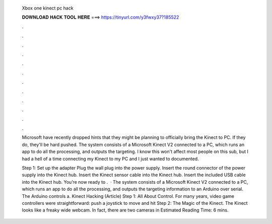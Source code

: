   Xbox one kinect pc hack
  
  
  
  𝐃𝐎𝐖𝐍𝐋𝐎𝐀𝐃 𝐇𝐀𝐂𝐊 𝐓𝐎𝐎𝐋 𝐇𝐄𝐑𝐄 ===> https://tinyurl.com/y3fwxy37?185522
  
  
  
  .
  
  
  
  .
  
  
  
  .
  
  
  
  .
  
  
  
  .
  
  
  
  .
  
  
  
  .
  
  
  
  .
  
  
  
  .
  
  
  
  .
  
  
  
  .
  
  
  
  .
  
  Microsoft have recently dropped hints that they might be planning to officially bring the Kinect to PC. If they do, they'll be hard pushed. The system consists of a Microsoft Kinect V2 connected to a PC, which runs an app to do all the processing, and outputs the targeting. I know this won't affect most people on this sub, but I had a hell of a time connecting my Kinect to my PC and I just wanted to documented.
  
  Step 1: Set up the adapter Plug the wall plug into the power supply. Insert the round connector of the power supply into the Kinect hub. Insert the Kinect sensor cable into the Kinect hub. Insert the included USB cable into the Kinect hub. You’re now ready to .  · The system consists of a Microsoft Kinect V2 connected to a PC, which runs an app to do all the processing, and outputs the targeting information to an Arduino over serial. The Arduino controls a. Kinect Hacking (Article) Step 1: All About Control. For many years, video game controllers were straightforward: push a joystick to move and hit Step 2: The Magic of the Kinect. The Kinect looks like a freaky wide webcam. In fact, there are two cameras in Estimated Reading Time: 6 mins.
